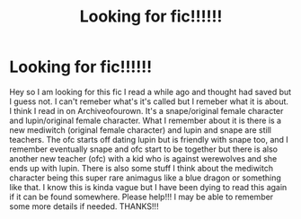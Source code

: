 #+TITLE: Looking for fic!!!!!!

* Looking for fic!!!!!!
:PROPERTIES:
:Author: Oracle1321
:Score: 0
:DateUnix: 1522897815.0
:DateShort: 2018-Apr-05
:FlairText: Request
:END:
Hey so I am looking for this fic I read a while ago and thought had saved but I guess not. I can't remeber what's it's called but I remeber what it is about. I think I read in on Archiveofourown. It's a snape/original female character and lupin/original female character. What I remember about it is there is a new mediwitch (original female character) and lupin and snape are still teachers. The ofc starts off dating lupin but is friendly with snape too, and I remember eventually snape and ofc start to be together but there is also another new teacher (ofc) with a kid who is against werewolves and she ends up with lupin. There is also some stuff I think about the mediwitch character being this super rare animagus like a blue dragon or something like that. I know this is kinda vague but I have been dying to read this again if it can be found somewhere. Please help!!! I may be able to remember some more details if needed. THANKS!!!

